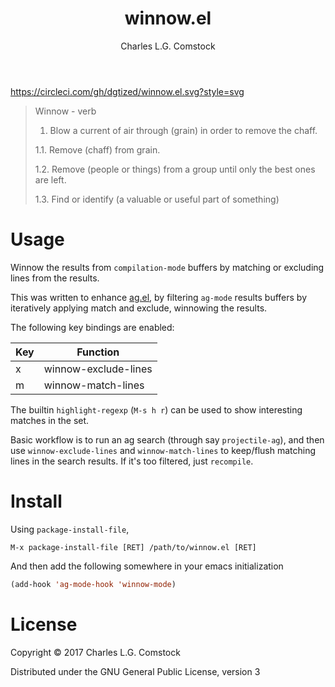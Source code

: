 #+TITLE: winnow.el
#+AUTHOR: Charles L.G. Comstock
#+EMAIL: dgtized@gmail.com

[[https://circleci.com/gh/dgtized/winnow.el.svg?style=svg]]

#+BEGIN_QUOTE
Winnow - verb

1.  Blow a current of air through (grain) in order to remove the chaff.

1.1.  Remove (chaff) from grain.

1.2.  Remove (people or things) from a group until only the best ones are left.

1.3.  Find or identify (a valuable or useful part of something)
#+END_QUOTE

* Usage

Winnow the results from ~compilation-mode~ buffers by matching or excluding
lines from the results.

This was written to enhance [[https://github.com/Wilfred/ag.el][ag.el]], by filtering ~ag-mode~ results buffers by
iteratively applying match and exclude, winnowing the results.

The following key bindings are enabled:

| Key | Function             |
|-----+----------------------|
| x   | winnow-exclude-lines |
| m   | winnow-match-lines   |

The builtin ~highlight-regexp~ (=M-s h r=) can be used to show interesting
matches in the set.

Basic workflow is to run an ag search (through say ~projectile-ag~), and then use
~winnow-exclude-lines~ and ~winnow-match-lines~ to keep/flush matching lines in
the search results. If it's too filtered, just ~recompile~.

* Install

Using ~package-install-file~,

 : M-x package-install-file [RET] /path/to/winnow.el [RET]

And then add the following somewhere in your emacs initialization

#+BEGIN_SRC emacs-lisp
  (add-hook 'ag-mode-hook 'winnow-mode)
#+END_SRC

* License

Copyright © 2017 Charles L.G. Comstock

Distributed under the GNU General Public License, version 3
